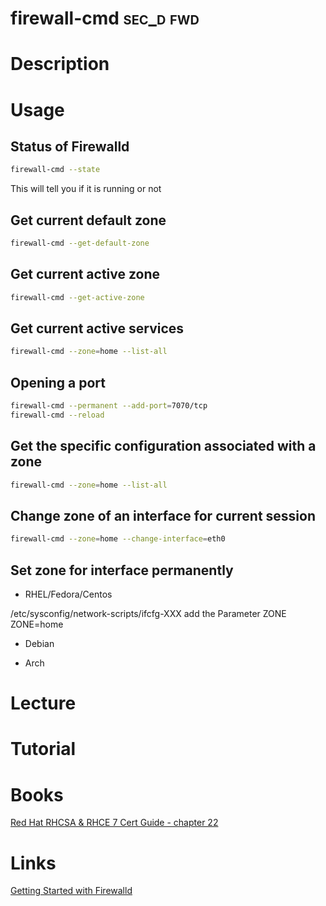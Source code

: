 #+TAGS: sec_d fwd


* firewall-cmd							  :sec_d:fwd:
* Description
* Usage
** Status of Firewalld
#+BEGIN_SRC sh
firewall-cmd --state
#+END_SRC
This will tell you if it is running or not

** Get current default zone
#+BEGIN_SRC sh
firewall-cmd --get-default-zone
#+END_SRC
   
** Get current active zone
#+BEGIN_SRC sh
firewall-cmd --get-active-zone
#+END_SRC

** Get current active services
#+BEGIN_SRC sh
firewall-cmd --zone=home --list-all
#+END_SRC
** Opening a port
#+BEGIN_SRC sh
firewall-cmd --permanent --add-port=7070/tcp
firewall-cmd --reload
#+END_SRC

** Get the specific configuration associated with a zone
#+BEGIN_SRC sh
firewall-cmd --zone=home --list-all
#+END_SRC
   
** Change zone of an interface for current session
#+BEGIN_SRC sh
firewall-cmd --zone=home --change-interface=eth0
#+END_SRC

** Set zone for interface permanently
- RHEL/Fedora/Centos
/etc/sysconfig/network-scripts/ifcfg-XXX
add the Parameter ZONE
ZONE=home

- Debian
  
- Arch

* Lecture
* Tutorial
* Books
[[file:~/Documents/Linux/Red_Hat/Red_Hat_RHCSA_RHCE_7_Cert_Guide.pdf][Red Hat RHCSA & RHCE 7 Cert Guide - chapter 22]]
* Links
[[https://www.certdepot.net/rhel7-get-started-firewalld/][Getting Started with Firewalld]]
